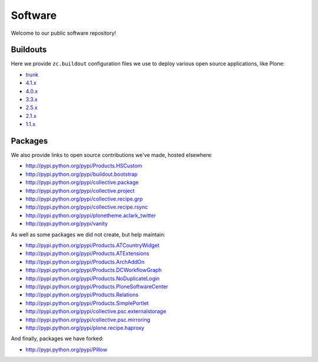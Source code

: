 Software
========

Welcome to our public software repository!

Buildouts
---------

Here we provide ``zc.buildout`` configuration files we use to deploy various open source applications, like Plone:

* `trunk`_
* `4.1.x`_
* `4.0.x`_
* `3.3.x`_
* `2.5.x`_
* `2.1.x`_
* `1.1.x`_

Packages
--------

We also provide links to open source contributions we've made, hosted elsewhere:

* http://pypi.python.org/pypi/Products.HSCustom
* http://pypi.python.org/pypi/buildout.bootstrap
* http://pypi.python.org/pypi/collective.package
* http://pypi.python.org/pypi/collective.project
* http://pypi.python.org/pypi/collective.recipe.grp
* http://pypi.python.org/pypi/collective.recipe.rsync 
* http://pypi.python.org/pypi/plonetheme.aclark_twitter
* http://pypi.python.org/pypi/vanity

As well as some packages we did not create, but help maintain:

* http://pypi.python.org/pypi/Products.ATCountryWidget
* http://pypi.python.org/pypi/Products.ATExtensions
* http://pypi.python.org/pypi/Products.ArchAddOn
* http://pypi.python.org/pypi/Products.DCWorkflowGraph
* http://pypi.python.org/pypi/Products.NoDuplicateLogin
* http://pypi.python.org/pypi/Products.PloneSoftwareCenter 
* http://pypi.python.org/pypi/Products.Relations
* http://pypi.python.org/pypi/Products.SimplePortlet
* http://pypi.python.org/pypi/collective.psc.externalstorage
* http://pypi.python.org/pypi/collective.psc.mirroring
* http://pypi.python.org/pypi/plone.recipe.haproxy

And finally, packages we have forked:

* http://pypi.python.org/pypi/Pillow

.. _`trunk`: http://dist.aclark.net/build/plone/trunk/
.. _`4.1.x`: http://dist.aclark.net/build/plone/4.1.x/
.. _`4.0.x`: http://dist.aclark.net/build/plone/4.0.x/
.. _`3.3.x`: http://dist.aclark.net/build/plone/3.3.x/
.. _`2.5.x`: http://dist.aclark.net/build/plone/2.5.x/
.. _`2.1.x`: http://dist.aclark.net/build/plone/2.1.x/
.. _`1.1.x`: http://dist.aclark.net/build/plone/1.1.x/
